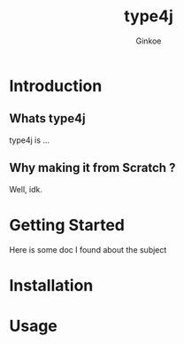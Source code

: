 #+TITLE: type4j
#+AUTHOR: Ginkoe
#+LANGUAGE:  en

* Introduction
** Whats type4j
type4j is ...
** Why making it from Scratch ?
Well, idk.

* Getting Started
Here is some doc I found about the subject

* Installation

* Usage
